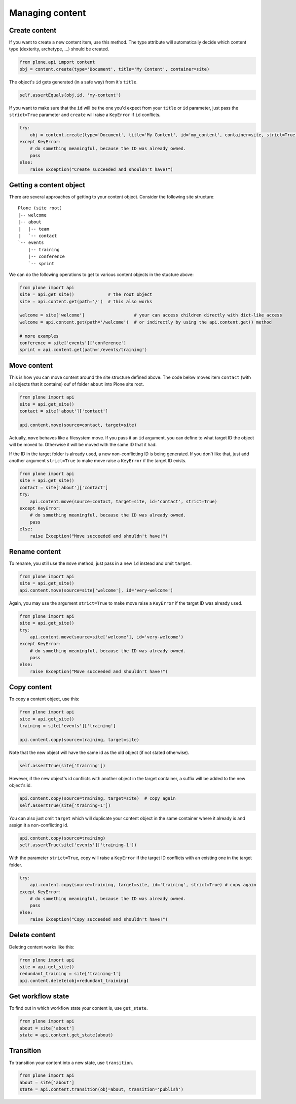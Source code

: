 Managing content
================

Create content
--------------

If you want to create a new content item, use this method. The type attribute
will automatically decide which content type (dexterity, archetype, ...) should
be created.

.. code-block:: python

   from plone.api import content
   obj = content.create(type='Document', title='My Content', container=site)

.. invisible-code-block:: python

   self.assertEquals(obj.Title(), 'My Content')

The object's ``id`` gets generated (in a safe way) from it's ``title``.

.. code-block:: python

   self.assertEquals(obj.id, 'my-content')

.. invisible-code-block:: python

   self.assertEquals(obj.Title(), 'My Content')


If you want to make sure that the ``id`` will be the one you'd expect from your
``title`` or ``id`` parameter, just pass the ``strict=True`` parameter and ``create``
will raise a ``KeyError`` if ``id`` conflicts.

.. code-block:: python

   try:
       obj = content.create(type='Document', title='My Content', id='my_content', container=site, strict=True)
   except KeyError:
       # do something meaningful, because the ID was already owned.
       pass
   else:
       raise Exception("Create succeeded and shouldn't have!")

.. comment :: XXX Actually, the else: above is the test case. I didn't find out how
   to make it one.



Getting a content object
------------------------

There are several approaches of getting to your content object. Consider
the following site structure::

   Plone (site root)
   |-- welcome
   |-- about
   |   |-- team
   |   `-- contact
   `-- events
       |-- training
       |-- conference
       `-- sprint

.. invisible-code-block:: python

   site = api.get_site()
   about = api.content.create(type='Folder', id='about', container=site)
   events = api.content.create(type='Folder', id='events', container=site)

   api.content.create(container=about, type='Document', id='team')
   api.content.create(container=about, type='Document', id='contact')

   api.content.create(container=events, type='Event', id='training')
   api.content.create(container=events, type='Event', id='conference')
   api.content.create(container=events, type='Event', id='sprint')


We can do the following operations to get to various content objects in the
stucture above:

.. code-block:: python

   from plone import api
   site = api.get_site()             # the root object
   site = api.content.get(path='/')  # this also works

   welcome = site['welcome']                   # your can access children directly with dict-like access
   welcome = api.content.get(path='/welcome')  # or indirectly by using the api.content.get() method

   # more examples
   conference = site['events']['conference']
   sprint = api.content.get(path='/events/training')


Move content
------------

This is how you can move content around the site structure defined above.
The code below moves item ``contact`` (with all objects that it contains) ouf
of folder ``about`` into Plone site root.

.. code-block:: python

   from plone import api
   site = api.get_site()
   contact = site['about']['contact']

   api.content.move(source=contact, target=site)

.. invisible-code-block:: python

   self.assertTrue(site['contact'])

Actually, ``move`` behaves like a filesystem move. If you pass it an ``id``
argument, you can define to what target ID the object will be moved to. Otherwise
it will be moved with the same ID that it had.

If the ID in the target folder is already used, a new non-conflicting ID is
being generated. If you don't like that, just add another argument ``strict=True``
to make move raise a ``KeyError`` if the target ID exists.

.. code-block:: python

   from plone import api
   site = api.get_site()
   contact = site['about']['contact']
   try:
       api.content.move(source=contact, target=site, id='contact', strict=True)
   except KeyError:
       # do something meaningful, because the ID was already owned.
       pass
   else:
       raise Exception("Move succeeded and shouldn't have!")

.. comment :: XXX Actually, the else: above is the test case. I didn't find out how
   to make it one.


Rename content
------------

To rename, you still use the ``move`` method, just pass in a new ``id`` instead
and omit ``target``.

.. code-block:: python

   from plone import api
   site = api.get_site()
   api.content.move(source=site['welcome'], id='very-welcome')

.. invisible-code-block:: python

   self.assertTrue(site['very-welcome'])

Again, you may use the argument ``strict=True`` to make move raise a ``KeyError`` if
the target ID was already used.

.. code-block:: python

   from plone import api
   site = api.get_site()
   try:
       api.content.move(source=site['welcome'], id='very-welcome')
   except KeyError:
       # do something meaningful, because the ID was already owned.
       pass
   else:
       raise Exception("Move succeeded and shouldn't have!")

.. comment :: XXX Actually, the else: above is the test case. I didn't find out how
   to make it one.


.. invisible-code-block:: python

   self.assertTrue(site['very-welcome'])


Copy content
------------

To copy a content object, use this:

.. code-block:: python

   from plone import api
   site = api.get_site()
   training = site['events']['training']

   api.content.copy(source=training, target=site)


Note that the new object will have the same id as the old object (if not
stated otherwise).

.. code-block:: python

    self.assertTrue(site['training'])


However, if the new object's id conflicts with another object in the target
container, a suffix will be added to the new object's id.

.. code-block:: python

    api.content.copy(source=training, target=site)  # copy again
    self.assertTrue(site['training-1'])


You can also just omit ``target`` which will duplicate your content object
in the same container where it already is and assign it a non-conflicting id.

.. code-block:: python

    api.content.copy(source=training)
    self.assertTrue(site['events']['training-1'])

With the parameter ``strict=True``, copy will raise a ``KeyError`` if the
target ID conflicts with an existing one in the target folder.

.. code-block:: python

   try:
       api.content.copy(source=training, target=site, id='training', strict=True) # copy again
   except KeyError:
       # do something meaningful, because the ID was already owned.
       pass
   else:
       raise Exception("Copy succeeded and shouldn't have!")


Delete content
--------------

Deleting content works like this:

.. code-block:: python

   from plone import api
   site = api.get_site()
   redundant_training = site['training-1']
   api.content.delete(obj=redundant_training)

.. invisible-code-block:: python

   self.assertNotIn('training-1', site)


Get workflow state
------------------

To find out in which workflow state your content is, use ``get_state``.

.. code-block:: python

   from plone import api
   about = site['about']
   state = api.content.get_state(about)

.. invisible-code-block:: python

   self.assertEquals(state, 'private')


Transition
----------

To transition your content into a new state, use ``transition``.

.. code-block:: python

   from plone import api
   about = site['about']
   state = api.content.transition(obj=about, transition='publish')

.. invisible-code-block:: python

   self.assertEquals(state, 'published')

